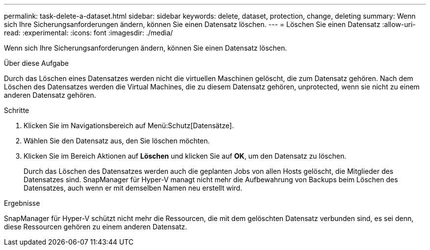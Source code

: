 ---
permalink: task-delete-a-dataset.html 
sidebar: sidebar 
keywords: delete, dataset, protection, change, deleting 
summary: Wenn sich Ihre Sicherungsanforderungen ändern, können Sie einen Datensatz löschen. 
---
= Löschen Sie einen Datensatz
:allow-uri-read: 
:experimental: 
:icons: font
:imagesdir: ./media/


[role="lead"]
Wenn sich Ihre Sicherungsanforderungen ändern, können Sie einen Datensatz löschen.

.Über diese Aufgabe
Durch das Löschen eines Datensatzes werden nicht die virtuellen Maschinen gelöscht, die zum Datensatz gehören. Nach dem Löschen des Datensatzes werden die Virtual Machines, die zu diesem Datensatz gehören, unprotected, wenn sie nicht zu einem anderen Datensatz gehören.

.Schritte
. Klicken Sie im Navigationsbereich auf Menü:Schutz[Datensätze].
. Wählen Sie den Datensatz aus, den Sie löschen möchten.
. Klicken Sie im Bereich Aktionen auf *Löschen* und klicken Sie auf *OK*, um den Datensatz zu löschen.
+
Durch das Löschen des Datensatzes werden auch die geplanten Jobs von allen Hosts gelöscht, die Mitglieder des Datensatzes sind. SnapManager für Hyper-V managt nicht mehr die Aufbewahrung von Backups beim Löschen des Datensatzes, auch wenn er mit demselben Namen neu erstellt wird.



.Ergebnisse
SnapManager für Hyper-V schützt nicht mehr die Ressourcen, die mit dem gelöschten Datensatz verbunden sind, es sei denn, diese Ressourcen gehören zu einem anderen Datensatz.
